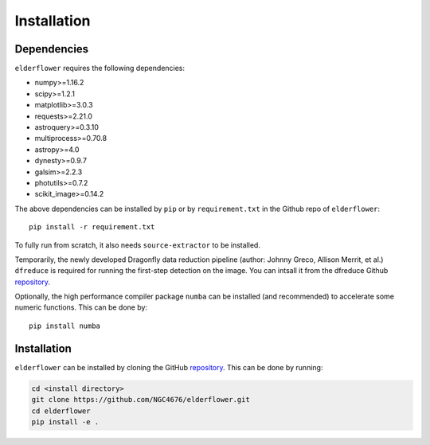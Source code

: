 Installation
=========================

Dependencies 
------------

``elderflower`` requires the following dependencies:

* numpy>=1.16.2

* scipy>=1.2.1

* matplotlib>=3.0.3

* requests>=2.21.0

* astroquery>=0.3.10

* multiprocess>=0.70.8

* astropy>=4.0

* dynesty>=0.9.7

* galsim>=2.2.3

* photutils>=0.7.2

* scikit_image>=0.14.2

The above dependencies can be installed by ``pip`` or by ``requirement.txt`` in the Github repo of ``elderflower``::

	pip install -r requirement.txt 

To fully run from scratch, it also needs ``source-extractor`` to be installed.

Temporarily, the newly developed Dragonfly data reduction pipeline  (author: Johnny Greco, Allison Merrit, et al.) ``dfreduce`` is required for running the first-step detection on the image. You can intsall it from the dfreduce Github `repository <https://github.com/johnnygreco/DFReduce>`__.

Optionally, the high performance compiler package ``numba`` can be installed (and recommended) to accelerate some numeric functions. This can be done by::

	pip install numba 


Installation
------------
``elderflower`` can be installed by cloning the GitHub `repository <https://github.com/NGC4676/elderflower>`__.
This can be done by running:

.. code-block:: python

	cd <install directory>
	git clone https://github.com/NGC4676/elderflower.git
	cd elderflower
	pip install -e .
